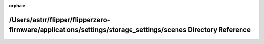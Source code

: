 .. meta::652e04f593388cd4547de00a2d3bbf5a11773891462d42174da990d879ee0293437270ba3610ffc22b0c061f1ef23cb3b2c318b6448e824b3a68b75bd251c856

:orphan:

.. title:: Flipper Zero Firmware: /Users/astrr/flipper/flipperzero-firmware/applications/settings/storage_settings/scenes Directory Reference

/Users/astrr/flipper/flipperzero-firmware/applications/settings/storage\_settings/scenes Directory Reference
============================================================================================================

.. container:: doxygen-content

   
   .. raw:: html
     :file: dir_d8fb814da61d72b853f82d7de42d6f8e.html
